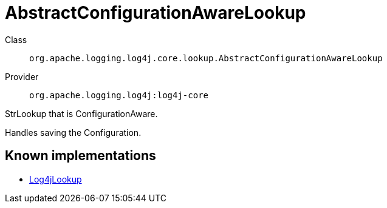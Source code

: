 ////
Licensed to the Apache Software Foundation (ASF) under one or more
contributor license agreements. See the NOTICE file distributed with
this work for additional information regarding copyright ownership.
The ASF licenses this file to You under the Apache License, Version 2.0
(the "License"); you may not use this file except in compliance with
the License. You may obtain a copy of the License at

    https://www.apache.org/licenses/LICENSE-2.0

Unless required by applicable law or agreed to in writing, software
distributed under the License is distributed on an "AS IS" BASIS,
WITHOUT WARRANTIES OR CONDITIONS OF ANY KIND, either express or implied.
See the License for the specific language governing permissions and
limitations under the License.
////
[#org_apache_logging_log4j_core_lookup_AbstractConfigurationAwareLookup]
= AbstractConfigurationAwareLookup

Class:: `org.apache.logging.log4j.core.lookup.AbstractConfigurationAwareLookup`
Provider:: `org.apache.logging.log4j:log4j-core`

StrLookup that is ConfigurationAware.

Handles saving the Configuration.

[#org_apache_logging_log4j_core_lookup_AbstractConfigurationAwareLookup-implementations]
== Known implementations

* xref:../log4j-core/org.apache.logging.log4j.core.lookup.Log4jLookup.adoc[Log4jLookup]
